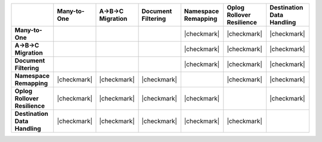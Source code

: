 .. list-table::
   :header-rows: 1
   :stub-columns: 1
   :class: compatibility

   * - 
     - Many-to-One
     - A->B->C Migration
     - Document Filtering
     - Namespace Remapping 
     - Oplog Rollover Resilience
     - Destination Data Handling 

   * - Many-to-One
     -
     - 
     - 
     - |checkmark|
     - |checkmark|
     - |checkmark|

   * - A->B->C Migration
     - 
     - 
     - 
     - |checkmark|
     - |checkmark|
     - |checkmark|

   * - Document Filtering 
     - 
     - 
     - 
     - |checkmark|
     - |checkmark|
     - |checkmark|

   * - Namespace Remapping 
     - |checkmark|
     - |checkmark|
     - |checkmark|
     - 
     - |checkmark|
     - |checkmark|

   * - Oplog Rollover Resilience
     - |checkmark|
     - |checkmark|
     - |checkmark|
     - |checkmark|
     - 
     - |checkmark|

   * - Destination Data Handling 
     - |checkmark|
     - |checkmark|
     - |checkmark|
     - |checkmark|
     - |checkmark|
     - 